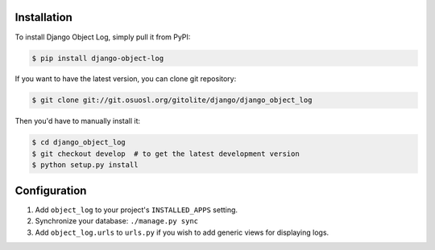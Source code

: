 Installation
============

To install Django Object Log, simply pull it from PyPI:

.. code-block:: console

    $ pip install django-object-log

If you want to have the latest version, you can clone git repository:

.. code-block:: console

    $ git clone git://git.osuosl.org/gitolite/django/django_object_log

Then you'd have to manually install it:

.. code-block:: console

    $ cd django_object_log
    $ git checkout develop  # to get the latest development version
    $ python setup.py install


Configuration
=============

1. Add ``object_log`` to your project's ``INSTALLED_APPS`` setting.
2. Synchronize your database: ``./manage.py sync``
3. Add ``object_log.urls`` to ``urls.py`` if you wish to add generic views for
   displaying logs.
